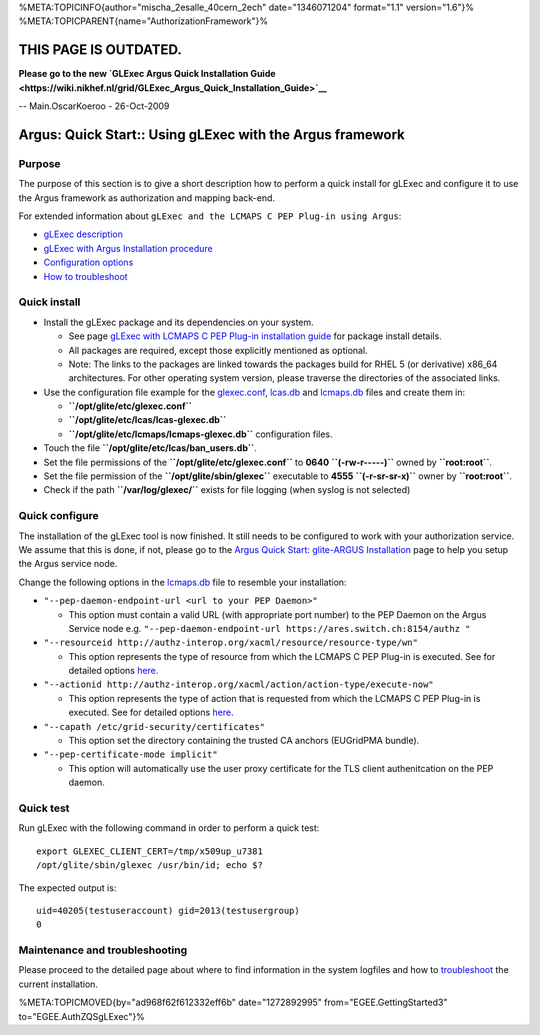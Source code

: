 %META:TOPICINFO{author="mischa\_2esalle\_40cern\_2ech" date="1346071204"
format="1.1" version="1.6"}%
%META:TOPICPARENT{name="AuthorizationFramework"}%

THIS PAGE IS OUTDATED.
======================

**Please go to the new `GLExec Argus Quick Installation
Guide <https://wiki.nikhef.nl/grid/GLExec_Argus_Quick_Installation_Guide>`__**

-- Main.OscarKoeroo - 26-Oct-2009

Argus: Quick Start:: Using gLExec with the Argus framework
==========================================================

Purpose
-------

The purpose of this section is to give a short description how to
perform a quick install for gLExec and configure it to use the Argus
framework as authorization and mapping back-end.

For extended information about
``gLExec and the LCMAPS C PEP Plug-in using Argus``:

-  `gLExec description <AuthZPEPgLExecInfo>`__
-  `gLExec with Argus Installation procedure <AuthZPEPgLExecInstall>`__
-  `Configuration options <AuthZPEPgLExecConfig>`__
-  `How to troubleshoot <AuthZPEPgLExecTroubleshooting>`__

Quick install
-------------

-  Install the gLExec package and its dependencies on your system.

   -  See page `gLExec with LCMAPS C PEP Plug-in installation
      guide <AuthZPEPgLExecInstall>`__ for package install details.
   -  All packages are required, except those explicitly mentioned as
      optional.
   -  Note: The links to the packages are linked towards the packages
      build for RHEL 5 (or derivative) x86\_64 architectures. For other
      operating system version, please traverse the directories of the
      associated links.

-  Use the configuration file example for the
   `glexec.conf <https://twiki.cern.ch/twiki/bin/view/EGEE/AuthZPEPgLExecConfig#Workable_example_gLExec_Configur>`__,
   `lcas.db <https://twiki.cern.ch/twiki/bin/view/EGEE/AuthZPEPgLExecConfig#Workable_example_LCAS_Configurat>`__
   and
   `lcmaps.db <https://twiki.cern.ch/twiki/bin/view/EGEE/AuthZPEPgLExecConfig#Workable_example_LCMAPS_Configur>`__
   files and create them in:

   -  **``/opt/glite/etc/glexec.conf``**
   -  **``/opt/glite/etc/lcas/lcas-glexec.db``**
   -  **``/opt/glite/etc/lcmaps/lcmaps-glexec.db``** configuration
      files.

-  Touch the file **``/opt/glite/etc/lcas/ban_users.db``**.
-  Set the file permissions of the **``/opt/glite/etc/glexec.conf``** to
   **0640** **``(-rw-r-----)``** owned by **``root:root``**.
-  Set the file permission of the **``/opt/glite/sbin/glexec``**
   executable to **4555** **``(-r-sr-sr-x)``** owner by
   **``root:root``**.
-  Check if the path **``/var/log/glexec/``** exists for file logging
   (when syslog is not selected)

Quick configure
---------------

The installation of the gLExec tool is now finished. It still needs to
be configured to work with your authorization service. We assume that
this is done, if not, please go to the `Argus Quick Start: glite-ARGUS
Installation <AuthzQSYumYaimInstall>`__ page to help you setup the Argus
service node.

Change the following options in the
`lcmaps.db <https://twiki.cern.ch/twiki/bin/view/EGEE/AuthZPEPgLExecConfig#Workable_example_LCMAPS_Configur>`__
file to resemble your installation:

-  ``"--pep-daemon-endpoint-url <url to your PEP Daemon>"``

   -  This option must contain a valid URL (with appropriate port
      number) to the PEP Daemon on the Argus Service node e.g.
      ``"--pep-daemon-endpoint-url https://ares.switch.ch:8154/authz "``

-  ``"--resourceid http://authz-interop.org/xacml/resource/resource-type/wn"``

   -  This option represents the type of resource from which the LCMAPS
      C PEP Plug-in is executed. See for detailed options
      `here <https://twiki.cern.ch/twiki/bin/view/EGEE/AuthZPEPgLExecConfig#LCMAPS_C_PEP_Plug_in_Configurati>`__.

-  ``"--actionid http://authz-interop.org/xacml/action/action-type/execute-now"``

   -  This option represents the type of action that is requested from
      which the LCMAPS C PEP Plug-in is executed. See for detailed
      options
      `here <https://twiki.cern.ch/twiki/bin/view/EGEE/AuthZPEPgLExecConfig#LCMAPS_C_PEP_Plug_in_Configurati>`__.

-  ``"--capath /etc/grid-security/certificates"``

   -  This option set the directory containing the trusted CA anchors
      (EUGridPMA bundle).

-  ``"--pep-certificate-mode implicit"``

   -  This option will automatically use the user proxy certificate for
      the TLS client authenitcation on the PEP daemon.

Quick test
----------

Run gLExec with the following command in order to perform a quick test:

::

    export GLEXEC_CLIENT_CERT=/tmp/x509up_u7381
    /opt/glite/sbin/glexec /usr/bin/id; echo $?

The expected output is:

::

    uid=40205(testuseraccount) gid=2013(testusergroup)
    0

Maintenance and troubleshooting
-------------------------------

Please proceed to the detailed page about where to find information in
the system logfiles and how to
`troubleshoot <AuthZPEPgLExecTroubleshooting>`__ the current
installation.

%META:TOPICMOVED{by="ad968f62f612332eff6b" date="1272892995"
from="EGEE.GettingStarted3" to="EGEE.AuthZQSgLExec"}%

